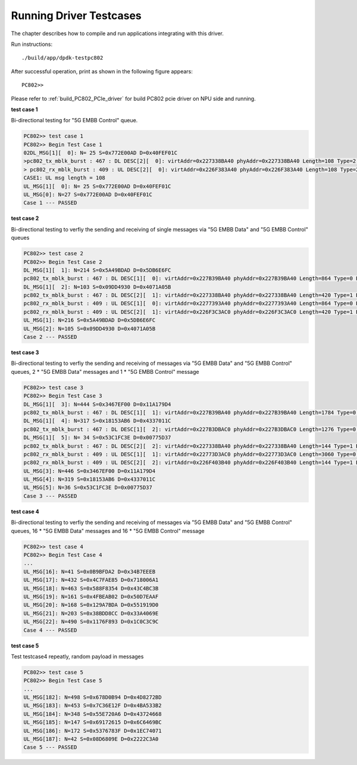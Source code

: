 Running Driver Testcases
------------------------
The chapter describes how to compile and run applications integrating with this driver.

Run instructions::
    
    ./build/app/dpdk-testpc802

After successful operation, print as shown in the following figure appears::
    
    PC802>>


Please refer to :ref:`build_PC802_PCIe_driver` for build PC802 pcie driver on NPU side and running.

**test case 1**

Bi-directional testing for "5G EMBB Control" queue.

.. code-block:: console
    
    PC802>> test case 1
    PC802>> Begin Test Case 1
    02DL_MSG[1][  0]: N= 25 S=0x772E00AD D=0x40FEF01C
    >pc802_tx_mblk_burst : 467 : DL DESC[2][  0]: virtAddr=0x227338BA40 phyAddr=0x227338BA40 Length=108 Type=2 EOP=1
    > pc802_rx_mblk_burst : 409 : UL DESC[2][  0]: virtAddr=0x226F383A40 phyAddr=0x226F383A40 Length=108 Type=2 EOP=1
    CASE1: UL msg length = 108
    UL_MSG[1][  0]: N= 25 S=0x772E00AD D=0x40FEF01C
    UL_MSG[0]: N=27 S=0x772E00AD D=0x40FEF01C
    Case 1 --- PASSED

**test case 2**

Bi-directional testing to verfiy the sending and receiving of single messages via "5G EMBB Data" and "5G EMBB Control" queues

.. code-block:: console
    
    PC802>> test case 2
    PC802>> Begin Test Case 2
    DL_MSG[1][  1]: N=214 S=0x5A49BDAD D=0x5DB6E6FC
    pc802_tx_mblk_burst : 467 : DL DESC[1][  0]: virtAddr=0x227B39BA40 phyAddr=0x227B39BA40 Length=864 Type=0 EOP=1
    DL_MSG[1][  2]: N=103 S=0x09DD4930 D=0x4071A05B
    pc802_tx_mblk_burst : 467 : DL DESC[2][  1]: virtAddr=0x227338BA40 phyAddr=0x227338BA40 Length=420 Type=1 EOP=1
    pc802_rx_mblk_burst : 409 : UL DESC[1][  0]: virtAddr=0x2277393A40 phyAddr=0x2277393A40 Length=864 Type=0 EOP=1
    pc802_rx_mblk_burst : 409 : UL DESC[2][  1]: virtAddr=0x226F3C3AC0 phyAddr=0x226F3C3AC0 Length=420 Type=1 EOP=1
    UL_MSG[1]: N=216 S=0x5A49BDAD D=0x5DB6E6FC
    UL_MSG[2]: N=105 S=0x09DD4930 D=0x4071A05B
    Case 2 --- PASSED

**test case 3**

Bi-directional testing to verfiy the sending and receiving of  messages via "5G EMBB Data" and "5G EMBB Control" queues, 2 * "5G EMBB Data" messages and 1 * "5G EMBB Control" message

.. code-block:: console
    
    PC802>> test case 3
    PC802>> Begin Test Case 3
    DL_MSG[1][  3]: N=444 S=0x3467EF00 D=0x11A179D4
    pc802_tx_mblk_burst : 467 : DL DESC[1][  1]: virtAddr=0x227B39BA40 phyAddr=0x227B39BA40 Length=1784 Type=0 EOP=0
    DL_MSG[1][  4]: N=317 S=0x18153AB6 D=0x4337011C
    pc802_tx_mblk_burst : 467 : DL DESC[1][  2]: virtAddr=0x227B3DBAC0 phyAddr=0x227B3DBAC0 Length=1276 Type=0 EOP=1
    DL_MSG[1][  5]: N= 34 S=0x53C1FC3E D=0x00775D37
    pc802_tx_mblk_burst : 467 : DL DESC[2][  2]: virtAddr=0x227338BA40 phyAddr=0x227338BA40 Length=144 Type=1 EOP=1
    pc802_rx_mblk_burst : 409 : UL DESC[1][  1]: virtAddr=0x22773D3AC0 phyAddr=0x22773D3AC0 Length=3060 Type=0 EOP=1
    pc802_rx_mblk_burst : 409 : UL DESC[2][  2]: virtAddr=0x226F403B40 phyAddr=0x226F403B40 Length=144 Type=1 EOP=1
    UL_MSG[3]: N=446 S=0x3467EF00 D=0x11A179D4
    UL_MSG[4]: N=319 S=0x18153AB6 D=0x4337011C
    UL_MSG[5]: N=36 S=0x53C1FC3E D=0x00775D37
    Case 3 --- PASSED

**test case 4**

Bi-directional testing to verfiy the sending and receiving of  messages via "5G EMBB Data" and "5G EMBB Control" queues, 16 * "5G EMBB Data" messages and 16 * "5G EMBB Control" message

.. code-block:: console
    
    PC802>> test case 4
    PC802>> Begin Test Case 4
    ...
    UL_MSG[16]: N=41 S=0x0B9BFDA2 D=0x34B7EEEB
    UL_MSG[17]: N=432 S=0x4C7FAE85 D=0x718006A1
    UL_MSG[18]: N=463 S=0x588F8354 D=0x43C4BC3B
    UL_MSG[19]: N=161 S=0x4FBEAB02 D=0x50D7EAAF
    UL_MSG[20]: N=168 S=0x129A7BDA D=0x551919D0
    UL_MSG[21]: N=203 S=0x38BDD8CC D=0x33A4069E
    UL_MSG[22]: N=490 S=0x1176F893 D=0x1C0C3C9C
    Case 4 --- PASSED

**test case 5**

Test testcase4 repeatly, random payload in messages

.. code-block:: console
    
    PC802>> test case 5
    PC802>> Begin Test Case 5
    ...
    UL_MSG[182]: N=498 S=0x678D0B94 D=0x4D8272BD
    UL_MSG[183]: N=453 S=0x7C36E12F D=0x4BA533B2
    UL_MSG[184]: N=348 S=0x55E720A6 D=0x43724668
    UL_MSG[185]: N=147 S=0x69172615 D=0x6C6469BC
    UL_MSG[186]: N=172 S=0x5376783F D=0x1EC74071
    UL_MSG[187]: N=42 S=0x08D6809E D=0x2222C3A0
    Case 5 --- PASSED